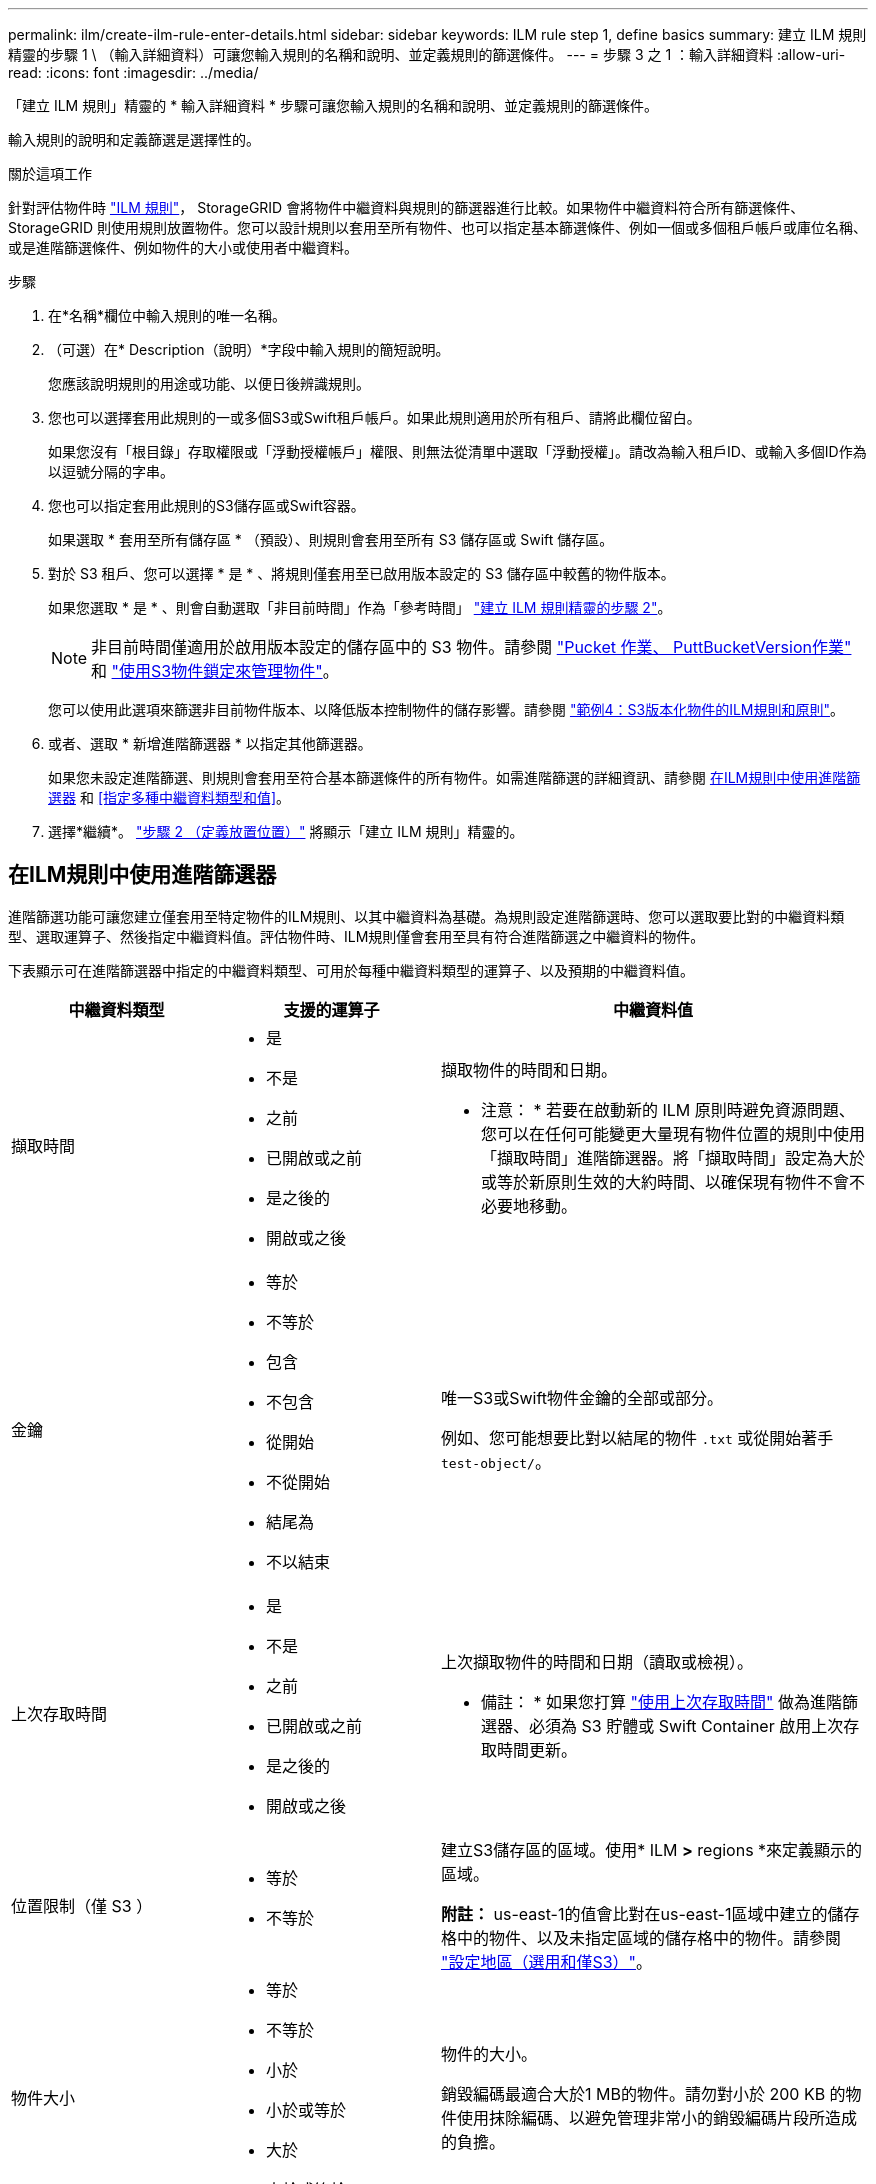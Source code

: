 ---
permalink: ilm/create-ilm-rule-enter-details.html 
sidebar: sidebar 
keywords: ILM rule step 1, define basics 
summary: 建立 ILM 規則精靈的步驟 1 \ （輸入詳細資料）可讓您輸入規則的名稱和說明、並定義規則的篩選條件。 
---
= 步驟 3 之 1 ：輸入詳細資料
:allow-uri-read: 
:icons: font
:imagesdir: ../media/


[role="lead"]
「建立 ILM 規則」精靈的 * 輸入詳細資料 * 步驟可讓您輸入規則的名稱和說明、並定義規則的篩選條件。

輸入規則的說明和定義篩選是選擇性的。

.關於這項工作
針對評估物件時 link:what-ilm-rule-is.html["ILM 規則"]， StorageGRID 會將物件中繼資料與規則的篩選器進行比較。如果物件中繼資料符合所有篩選條件、StorageGRID 則使用規則放置物件。您可以設計規則以套用至所有物件、也可以指定基本篩選條件、例如一個或多個租戶帳戶或庫位名稱、或是進階篩選條件、例如物件的大小或使用者中繼資料。

.步驟
. 在*名稱*欄位中輸入規則的唯一名稱。
. （可選）在* Description（說明）*字段中輸入規則的簡短說明。
+
您應該說明規則的用途或功能、以便日後辨識規則。

. 您也可以選擇套用此規則的一或多個S3或Swift租戶帳戶。如果此規則適用於所有租戶、請將此欄位留白。
+
如果您沒有「根目錄」存取權限或「浮動授權帳戶」權限、則無法從清單中選取「浮動授權」。請改為輸入租戶ID、或輸入多個ID作為以逗號分隔的字串。

. 您也可以指定套用此規則的S3儲存區或Swift容器。
+
如果選取 * 套用至所有儲存區 * （預設）、則規則會套用至所有 S3 儲存區或 Swift 儲存區。

. 對於 S3 租戶、您可以選擇 * 是 * 、將規則僅套用至已啟用版本設定的 S3 儲存區中較舊的物件版本。
+
如果您選取 * 是 * 、則會自動選取「非目前時間」作為「參考時間」 link:create-ilm-rule-define-placements.html["建立 ILM 規則精靈的步驟 2"]。

+

NOTE: 非目前時間僅適用於啟用版本設定的儲存區中的 S3 物件。請參閱 link:../s3/operations-on-buckets.html["Pucket 作業、 PuttBucketVersion作業"] 和 link:managing-objects-with-s3-object-lock.html["使用S3物件鎖定來管理物件"]。

+
您可以使用此選項來篩選非目前物件版本、以降低版本控制物件的儲存影響。請參閱 link:example-4-ilm-rules-and-policy-for-s3-versioned-objects.html["範例4：S3版本化物件的ILM規則和原則"]。

. 或者、選取 * 新增進階篩選器 * 以指定其他篩選器。
+
如果您未設定進階篩選、則規則會套用至符合基本篩選條件的所有物件。如需進階篩選的詳細資訊、請參閱 <<在ILM規則中使用進階篩選器>> 和 <<指定多種中繼資料類型和值>>。

. 選擇*繼續*。 link:create-ilm-rule-define-placements.html["步驟 2 （定義放置位置）"] 將顯示「建立 ILM 規則」精靈的。




== 在ILM規則中使用進階篩選器

進階篩選功能可讓您建立僅套用至特定物件的ILM規則、以其中繼資料為基礎。為規則設定進階篩選時、您可以選取要比對的中繼資料類型、選取運算子、然後指定中繼資料值。評估物件時、ILM規則僅會套用至具有符合進階篩選之中繼資料的物件。

下表顯示可在進階篩選器中指定的中繼資料類型、可用於每種中繼資料類型的運算子、以及預期的中繼資料值。

[cols="1a,1a,2a"]
|===
| 中繼資料類型 | 支援的運算子 | 中繼資料值 


 a| 
擷取時間
 a| 
* 是
* 不是
* 之前
* 已開啟或之前
* 是之後的
* 開啟或之後

 a| 
擷取物件的時間和日期。

* 注意： * 若要在啟動新的 ILM 原則時避免資源問題、您可以在任何可能變更大量現有物件位置的規則中使用「擷取時間」進階篩選器。將「擷取時間」設定為大於或等於新原則生效的大約時間、以確保現有物件不會不必要地移動。



 a| 
金鑰
 a| 
* 等於
* 不等於
* 包含
* 不包含
* 從開始
* 不從開始
* 結尾為
* 不以結束

 a| 
唯一S3或Swift物件金鑰的全部或部分。

例如、您可能想要比對以結尾的物件 `.txt` 或從開始著手 `test-object/`。



 a| 
上次存取時間
 a| 
* 是
* 不是
* 之前
* 已開啟或之前
* 是之後的
* 開啟或之後

 a| 
上次擷取物件的時間和日期（讀取或檢視）。

* 備註： * 如果您打算 link:using-last-access-time-in-ilm-rules.html["使用上次存取時間"] 做為進階篩選器、必須為 S3 貯體或 Swift Container 啟用上次存取時間更新。



 a| 
位置限制（僅 S3 ）
 a| 
* 等於
* 不等於

 a| 
建立S3儲存區的區域。使用* ILM *>* regions *來定義顯示的區域。

*附註：* us-east-1的值會比對在us-east-1區域中建立的儲存格中的物件、以及未指定區域的儲存格中的物件。請參閱 link:configuring-regions-optional-and-s3-only.html["設定地區（選用和僅S3）"]。



 a| 
物件大小
 a| 
* 等於
* 不等於
* 小於
* 小於或等於
* 大於
* 大於或等於

 a| 
物件的大小。

銷毀編碼最適合大於1 MB的物件。請勿對小於 200 KB 的物件使用抹除編碼、以避免管理非常小的銷毀編碼片段所造成的負擔。



 a| 
使用者中繼資料
 a| 
* 包含
* 結尾為
* 等於
* 存在
* 從開始
* 不包含
* 不以結束
* 不等於
* 不存在
* 不從開始

 a| 
金鑰值配對、其中 * 使用者中繼資料名稱 * 為關鍵字、 * 中繼資料值 * 為值。

例如、篩選具有使用者中繼資料的物件 `color=blue`、請指定 `color` 對於 * 使用者中繼資料名稱 * 、 `equals` 針對營運者、和 `blue` 適用於 * 中繼資料值 * 。

* 注意： * 使用者中繼資料名稱不區分大小寫；使用者中繼資料值區分大小寫。



 a| 
物件標籤（僅限 S3 ）
 a| 
* 包含
* 結尾為
* 等於
* 存在
* 從開始
* 不包含
* 不以結束
* 不等於
* 不存在
* 不從開始

 a| 
金鑰值配對、其中 * 物件標籤名稱 * 是金鑰、 * 物件標籤值 * 是值。

例如、篩選具有物件標籤的物件 `Image=True`、請指定 `Image` 對於 * 物件標籤名稱 * 、 `equals` 針對營運者、和 `True` 適用於 * 物件標籤值 * 。

*附註：*物件標籤名稱和物件標籤值區分大小寫。您必須輸入與為物件定義的項目完全相同的項目。

|===


== 指定多種中繼資料類型和值

定義進階篩選時、您可以指定多種中繼資料類型和多個中繼資料值。例如、如果您想要規則比對大小介於 10 MB 和 100 MB 之間的物件、請選取 * 物件大小 * 中繼資料類型、然後指定兩個中繼資料值。

* 第一個中繼資料值會指定大於或等於10 MB的物件。
* 第二個中繼資料值會指定小於或等於100 MB的物件。


image::../media/advanced_filtering_size_between.png[物件大小的進階篩選範例]

使用多個項目可讓您精確控制要比對的物件。在下列範例中、規則會套用至將 Brand A 或 Brand B 做為 camera 類型使用者中繼資料值的物件。不過、此規則僅適用於小於10 MB的Brand B物件。

image::../media/advanced_filtering_multiple_rows.png[使用者中繼資料的進階篩選範例]
